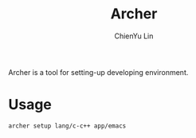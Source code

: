 #+TITLE: Archer
#+STARTUP: showall
#+AUTHOR: ChienYu Lin
#+EMAIL: cy20lin@google.com

Archer is a tool for setting-up developing environment.

* Usage

#+BEGIN_EXAMPLE
  archer setup lang/c-c++ app/emacs
#+END_EXAMPLE
